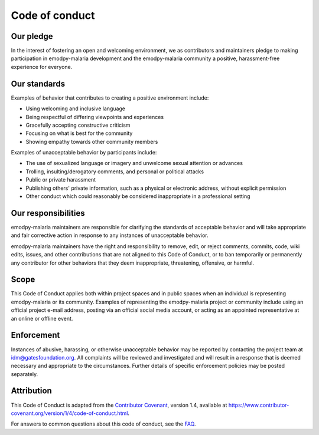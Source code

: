 ===============
Code of conduct
===============

Our pledge
==========

In the interest of fostering an open and welcoming environment, we as contributors and maintainers pledge to making participation in emodpy-malaria development and the emodpy-malaria community a positive, harassment-free experience for everyone.

Our standards
=============

Examples of behavior that contributes to creating a positive environment include:

*   Using welcoming and inclusive language
*   Being respectful of differing viewpoints and experiences
*   Gracefully accepting constructive criticism
*   Focusing on what is best for the community
*   Showing empathy towards other community members

Examples of unacceptable behavior by participants include:

*   The use of sexualized language or imagery and unwelcome sexual attention or advances
*   Trolling, insulting/derogatory comments, and personal or political attacks
*   Public or private harassment
*   Publishing others' private information, such as a physical or electronic address, without explicit permission
*   Other conduct which could reasonably be considered inappropriate in a professional setting

Our responsibilities
====================

emodpy-malaria maintainers are responsible for clarifying the standards of acceptable behavior and will take appropriate and fair corrective action in response to any instances of unacceptable behavior.

emodpy-malaria maintainers have the right and responsibility to remove, edit, or reject comments, commits, code, wiki edits, issues, and other contributions that are not aligned to this Code of Conduct, or to ban temporarily or permanently any contributor for other behaviors that they deem inappropriate, threatening, offensive, or harmful.

Scope
=====

This Code of Conduct applies both within project spaces and in public spaces when an individual is representing emodpy-malaria or its community. Examples of representing the emodpy-malaria project or community include using an official project e-mail address, posting via an official social media account, or acting as an appointed representative at an online or offline event.

Enforcement
===========

Instances of abusive, harassing, or otherwise unacceptable behavior may be reported by contacting the project team at idm@gatesfoundation.org. All complaints will be reviewed and investigated and will result in a response that is deemed necessary and appropriate to the circumstances. Further details of specific enforcement policies may be posted separately.

Attribution
===========

This Code of Conduct is adapted from the `Contributor Covenant`_, version 1.4, available at https://www.contributor-covenant.org/version/1/4/code-of-conduct.html.

.. _Contributor Covenant: https://www.contributor-covenant.org

For answers to common questions about this code of conduct, see the FAQ_.

.. _FAQ: https://www.contributor-covenant.org/faq

